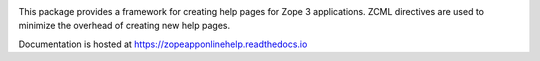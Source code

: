 .. image:: https://readthedocs.org/projects/zopeapponlinehelp/badge/?version=latest
        :target: http://zopeapponlinehelp.readthedocs.io/en/latest/?badge=latest
        :alt: Documentation Status

.. image:: https://travis-ci.org/zopefoundation/zope.app.onlinehelp.svg?branch=master
        :target: https://travis-ci.org/zopefoundation/zope.app.onlinehelp
        :alt: Build Status

.. image:: https://coveralls.io/repos/github/zopefoundation/zope.app.onlinehelp/badge.svg?branch=master
        :target: https://coveralls.io/github/zopefoundation/zope.app.onlinehelp?branch=master
        :alt: Code Coverage

This package provides a framework for creating help pages for Zope 3
applications. ZCML directives are used to minimize the overhead of creating
new help pages.

Documentation is hosted at https://zopeapponlinehelp.readthedocs.io
